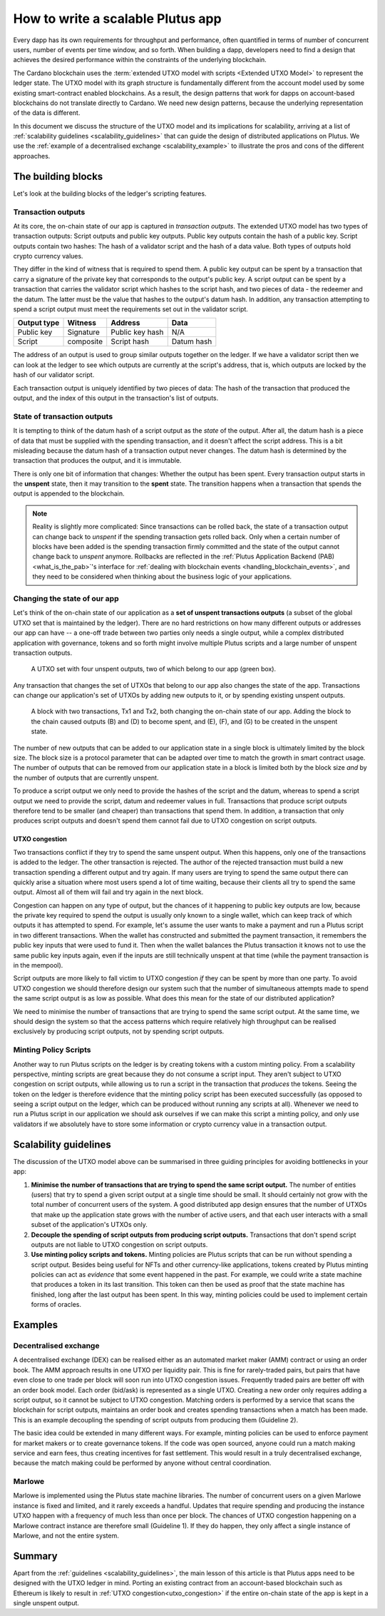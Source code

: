 .. _plutus_scalable_app:

How to write a scalable Plutus app
==================================

Every dapp has its own requirements for throughput and performance, often quantified in terms of number of concurrent users, number of events per time window, and so forth.
When building a dapp, developers need to find a design that achieves the desired performance within the constraints of the underlying blockchain.

The Cardano blockchain uses the :term:`extended UTXO model with scripts <Extended UTXO Model>` to represent the ledger state.
The UTXO model with its graph structure is fundamentally different from the account model used by some existing smart-contract enabled blockchains.
As a result, the design patterns that work for dapps on account-based blockchains do not translate directly to Cardano.
We need new design patterns, because the underlying representation of the data is different.

In this document we discuss the structure of the UTXO model and its implications for scalability, arriving at a list of :ref:`scalability guidelines <scalability_guidelines>` that can guide the design of distributed applications on Plutus.
We use the :ref:`example of a decentralised exchange <scalability_example>` to illustrate the pros and cons of the different approaches.

The building blocks
-------------------

Let's look at the building blocks of the ledger's scripting features.

Transaction outputs
~~~~~~~~~~~~~~~~~~~

At its core, the on-chain state of our app is captured in *transaction outputs*.
The extended UTXO model has two types of transaction outputs: Script outputs and public key outputs.
Public key outputs contain the hash of a public key. Script outputs contain two hashes: The hash of a validator script and the hash of a data value.
Both types of outputs hold crypto currency values.

They differ in the kind of witness that is required to spend them.
A public key output can be spent by a transaction that carry a signature of the private key that corresponds to the output's public key.
A script output can be spent by a transaction that carries the validator script which hashes to the script hash, and two pieces of data - the redeemer and the datum.
The latter must be the value that hashes to the output's datum hash.
In addition, any transaction attempting to spend a script output must meet the requirements set out in the validator script.

+-------------+-----------+------------------+-----------+
| Output type | Witness   | Address          | Data      |
+=============+===========+==================+===========+
| Public key  | Signature | Public key hash  | N/A       |
+-------------+-----------+------------------+-----------+
| Script      | composite | Script hash      | Datum hash|
+-------------+-----------+------------------+-----------+

The address of an output is used to group similar outputs together on the ledger.
If we have a validator script then we can look at the ledger to see which outputs are currently at the script's address, that is, which outputs are locked by the hash of our validator script.

Each transaction output is uniquely identified by two pieces of data: The hash of the transaction that produced the output, and the index of this output in the transaction's list of outputs.

State of transaction outputs
~~~~~~~~~~~~~~~~~~~~~~~~~~~~

It is tempting to think of the datum hash of a script output as the *state* of the output.
After all, the datum hash is a piece of data that must be supplied with the spending transaction, and it doesn't affect the script address.
This is a bit misleading because the datum hash of a transaction output never changes.
The datum hash is determined by the transaction that produces the output, and it is immutable.

There is only one bit of information that changes: Whether the output has been spent.
Every transaction output starts in the **unspent** state, then it may transition to the **spent** state.
The transition happens when a transaction that spends the output is appended to the blockchain.

.. note::
    Reality is slightly more complicated: Since transactions can be rolled back, the state of a transaction output can change back to *unspent* if the spending transaction gets rolled back.
    Only when a certain number of blocks have been added is the spending transaction firmly committed and the state of the output cannot change back to *unspent* anymore.
    Rollbacks are reflected in the :ref:`Plutus Application Backend (PAB) <what_is_the_pab>`'s interface for :ref:`dealing with blockchain events <handling_blockchain_events>`, and they need to be considered when thinking about the business logic of your applications.

Changing the state of our app
~~~~~~~~~~~~~~~~~~~~~~~~~~~~~

Let's think of the on-chain state of our application as a **set of unspent transactions outputs** (a subset of the global UTXO set that is maintained by the ledger).
There are no hard restrictions on how many different outputs or addresses our app can have -- a one-off trade between two parties only needs a single output, while a complex distributed application with governance, tokens and so forth might involve multiple Plutus scripts and a large number of unspent transaction outputs.

.. figure:: ./utxos-1.png

    A UTXO set with four unspent outputs, two of which belong to our app (green box).

Any transaction that changes the set of UTXOs that belong to our app also changes the state of the app.
Transactions can change our application's set of UTXOs by adding new outputs to it, or by spending existing unspent outputs.


.. figure:: ./utxos-2.png

    A block with two transactions, Tx1 and Tx2, both changing the on-chain state of our app. Adding the block to the chain caused outputs (B) and (D) to become spent, and (E), (F), and (G) to be created in the unspent state.

The number of new outputs that can be added to our application state in a single block is ultimately limited by the block size. The block size is a protocol parameter that can be adapted over time to match the growth in smart contract usage.
The number of outputs that can be removed from our application state in a block is limited both by the block size *and* by the number of outputs that are currently unspent.

To produce a script output we only need to provide the hashes of the script and the datum, whereas to spend a script output we need to provide the script, datum and redeemer values in full.
Transactions that produce script outputs therefore tend to be smaller (and cheaper) than transactions that spend them.
In addition, a transaction that only produces script outputs and doesn't spend them cannot fail due to UTXO congestion on script outputs.

.. _utxo_congestion:

UTXO congestion
...............

Two transactions conflict if they try to spend the same unspent output.
When this happens, only one of the transactions is added to the ledger.
The other transaction is rejected.
The author of the rejected transaction must build a new transaction spending a different output and try again.
If many users are trying to spend the same output there can quickly arise a situation where most users spend a lot of time waiting, because their clients all try to spend the same output.
Almost all of them will fail and try again in the next block.

Congestion can happen on any type of output, but the chances of it happening to public key outputs are low, because the private key required to spend the output is usually only known to a single wallet, which can keep track of which outputs it has attempted to spend.
For example, let's assume the user wants to make a payment and run a Plutus script in two different transactions.
When the wallet has constructed and submitted the payment transaction, it remembers the public key inputs that were used to fund it.
Then when the wallet balances the Plutus transaction it knows not to use the same public key inputs again, even if the inputs are still technically unspent at that time (while the payment transaction is in the mempool).

Script outputs are more likely to fall victim to UTXO congestion *if* they can be spent by more than one party.
To avoid UTXO congestion we should therefore design our system such that the number of simultaneous attempts made to spend the same script output is as low as possible.
What does this mean for the state of our distributed application?

We need to minimise the number of transactions that are trying to spend the same script output.
At the same time, we should design the system so that the access patterns which require relatively high throughput can be realised exclusively by producing script outputs, not by spending script outputs.

Minting Policy Scripts
~~~~~~~~~~~~~~~~~~~~~~

Another way to run Plutus scripts on the ledger is by creating tokens with a custom minting policy.
From a scalability perspective, minting scripts are great because they do not consume a script input.
They aren't subject to UTXO congestion on script outputs, while allowing us to run a script in the transaction that *produces* the tokens.
Seeing the token on the ledger is therefore evidence that the minting policy script has been executed successfully (as opposed to seeing a script output on the ledger, which can be produced without running any scripts at all).
Whenever we need to run a Plutus script in our application we should ask ourselves if we can make this script a minting policy, and only use validators if we absolutely have to store some information or crypto currency value in a transaction output.

.. _scalability_guidelines:

Scalability guidelines
----------------------

The discussion of the UTXO model above can be summarised in three guiding principles for avoiding bottlenecks in your app:

1. **Minimise the number of transactions that are trying to spend the same script output.** The number of entities (users) that try to spend a given script output at a single time should be small. It should certainly not grow with the total number of concurrent users of the system. A good distributed app design ensures that the number of UTXOs that make up the application state grows with the number of active users, and that each user interacts with a small subset of the application's UTXOs only.
2. **Decouple the spending of script outputs from producing script outputs.** Transactions that don't spend script outputs are not liable to UTXO congestion on script outputs.
3. **Use minting policy scripts and tokens.** Minting policies are Plutus scripts that can be run without spending a script output. Besides being useful for NFTs and other currency-like applications, tokens created by Plutus minting policies can act as *evidence* that some event happened in the past. For example, we could write a state machine that produces a token in its last transition. This token can then be used as proof that the state machine has finished, long after the last output has been spent. In this way, minting policies could be used to implement certain forms of oracles.

Examples
--------

.. _scalability_example:

Decentralised exchange
~~~~~~~~~~~~~~~~~~~~~~

A decentralised exchange (DEX) can be realised either as an automated market maker (AMM) contract or using an order book.
The AMM approach results in one UTXO per liquidity pair.
This is fine for rarely-traded pairs, but pairs that have even close to one trade per block will soon run into UTXO congestion issues.
Frequently traded pairs are better off with an order book model.
Each order (bid/ask) is represented as a single UTXO.
Creating a new order only requires adding a script output, so it cannot be subject to UTXO congestion.
Matching orders is performed by a service that scans the blockchain for script outputs, maintains an order book and creates spending transactions when a match has been made.
This is an example decoupling the spending of script outputs from producing them (Guideline 2).

The basic idea could be extended in many different ways.
For example, minting policies can be used to enforce payment for market makers or to create governance tokens.
If the code was open sourced, anyone could run a match making service and earn fees, thus creating incentives for fast settlement.
This would result in a truly decentralised exchange, because the match making could be performed by anyone without central coordination.

Marlowe
~~~~~~~

Marlowe is implemented using the Plutus state machine libraries.
The number of concurrent users on a given Marlowe instance is fixed and limited, and it rarely exceeds a handful.
Updates that require spending and producing the instance UTXO happen with a frequency of much less than once per block.
The chances of UTXO congestion happening on a Marlowe contract instance are therefore small (Guideline 1).
If they do happen, they only affect a single instance of Marlowe, and not the entire system.


Summary
-------

Apart from the :ref:`guidelines <scalability_guidelines>`, the main lesson of this article is that Plutus apps need to be designed with the UTXO ledger in mind.
Porting an existing contract from an account-based blockchain such as Ethereum is likely to result in :ref:`UTXO congestion<utxo_congestion>` if the entire on-chain state of the app is kept in a single unspent output.

